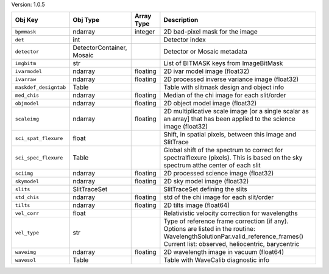 

Version: 1.0.5

=====================  =========================  ==========  ================================================================================================================================================================================
Obj Key                Obj Type                   Array Type  Description                                                                                                                                                                     
=====================  =========================  ==========  ================================================================================================================================================================================
``bpmmask``            ndarray                    integer     2D bad-pixel mask for the image                                                                                                                                                 
``det``                int                                    Detector index                                                                                                                                                                  
``detector``           DetectorContainer, Mosaic              Detector or Mosaic metadata                                                                                                                                                     
``imgbitm``            str                                    List of BITMASK keys from ImageBitMask                                                                                                                                          
``ivarmodel``          ndarray                    floating    2D ivar model image (float32)                                                                                                                                                   
``ivarraw``            ndarray                    floating    2D processed inverse variance image (float32)                                                                                                                                   
``maskdef_designtab``  Table                                  Table with slitmask design and object info                                                                                                                                      
``med_chis``           ndarray                    floating    Median of the chi image for each slit/order                                                                                                                                     
``objmodel``           ndarray                    floating    2D object model image (float32)                                                                                                                                                 
``scaleimg``           ndarray                    floating    2D multiplicative scale image [or a single scalar as an array] that has been applied to the science image (float32)                                                             
``sci_spat_flexure``   float                                  Shift, in spatial pixels, between this image and SlitTrace                                                                                                                      
``sci_spec_flexure``   Table                                  Global shift of the spectrum to correct for spectralflexure (pixels). This is based on the sky spectrum atthe center of each slit                                               
``sciimg``             ndarray                    floating    2D processed science image (float32)                                                                                                                                            
``skymodel``           ndarray                    floating    2D sky model image (float32)                                                                                                                                                    
``slits``              SlitTraceSet                           SlitTraceSet defining the slits                                                                                                                                                 
``std_chis``           ndarray                    floating    std of the chi image for each slit/order                                                                                                                                        
``tilts``              ndarray                    floating    2D tilts image (float64)                                                                                                                                                        
``vel_corr``           float                                  Relativistic velocity correction for wavelengths                                                                                                                                
``vel_type``           str                                    Type of reference frame correction (if any). Options are listed in the routine: WavelengthSolutionPar.valid_reference_frames() Current list: observed, heliocentric, barycentric
``waveimg``            ndarray                    floating    2D wavelength image in vacuum (float64)                                                                                                                                         
``wavesol``            Table                                  Table with WaveCalib diagnostic info                                                                                                                                            
=====================  =========================  ==========  ================================================================================================================================================================================
